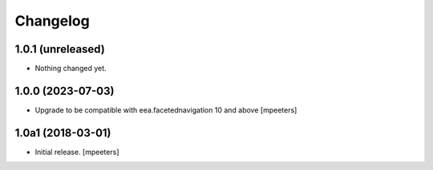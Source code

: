 Changelog
=========


1.0.1 (unreleased)
------------------

- Nothing changed yet.


1.0.0 (2023-07-03)
------------------

- Upgrade to be compatible with eea.facetednavigation 10 and above
  [mpeeters]


1.0a1 (2018-03-01)
------------------

- Initial release.
  [mpeeters]
